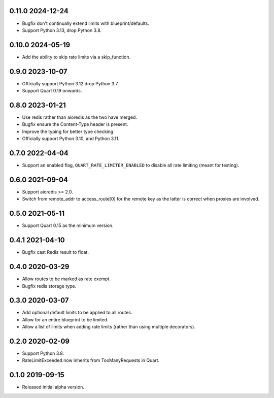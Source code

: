 0.11.0 2024-12-24
-----------------

* Bugfix don't continually extend limits with blueprint/defaults.
* Support Python 3.13, drop Python 3.8.

0.10.0 2024-05-19
-----------------

* Add the ability to skip rate limits via a skip_function.

0.9.0 2023-10-07
----------------

* Officially support Python 3.12 drop Python 3.7.
* Support Quart 0.19 onwards.

0.8.0 2023-01-21
----------------

* Use redis rather than aioredis as the two have merged.
* Bugfix ensure the Content-Type header is present.
* Improve the typing for better type checking.
* Officially support Python 3.10, and Python 3.11.

0.7.0 2022-04-04
----------------

* Support an enabled flag, ``QUART_RATE_LIMITER_ENABLED`` to disable
  all rate limiting (meant for testing).

0.6.0 2021-09-04
----------------

* Support aioredis >= 2.0.
* Switch from remote_addr to access_route[0] for the remote key as the
  latter is correct when proxies are involved.

0.5.0 2021-05-11
----------------

* Support Quart 0.15 as the minimum version.

0.4.1 2021-04-10
----------------

* Bugfix cast Redis result to float.

0.4.0 2020-03-29
----------------

* Allow routes to be marked as rate exempt.
* Bugfix redis storage type.

0.3.0 2020-03-07
----------------

* Add optional default limits to be applied to all routes.
* Allow for an entire blueprint to be limited.
* Allow a list of limits when adding rate limits (rather than using
  multiple decorators).

0.2.0 2020-02-09
----------------

* Support Python 3.8.
* RateLimitExceeded now inherits from TooManyRequests in Quart.

0.1.0 2019-09-15
----------------

* Released initial alpha version.
